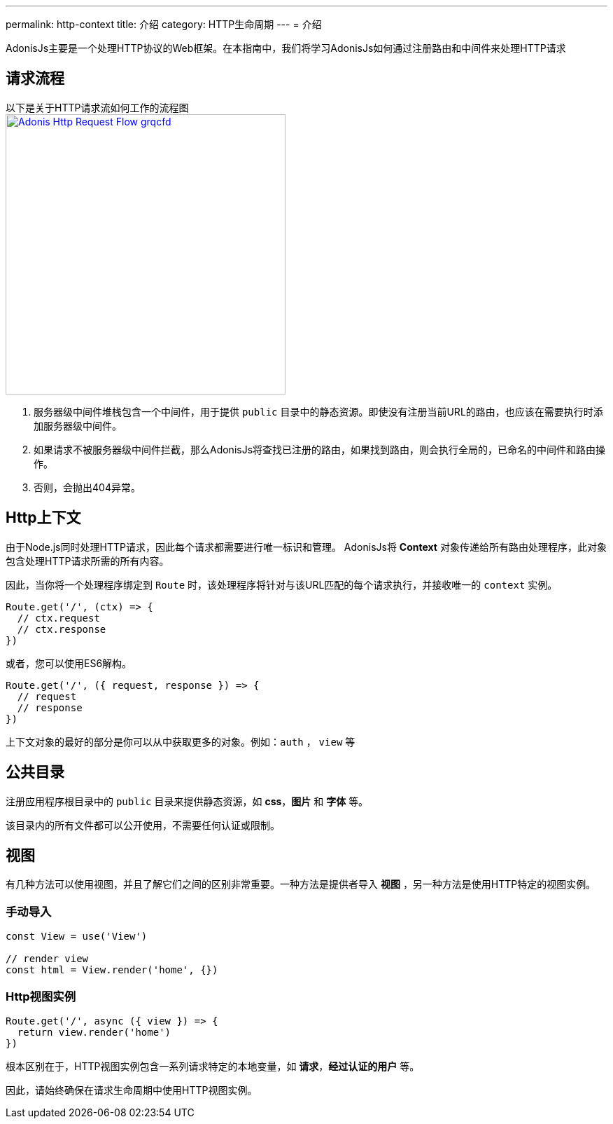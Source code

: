 ---
permalink: http-context
title: 介绍
category: HTTP生命周期
---
= 介绍

toc::[]

AdonisJs主要是一个处理HTTP协议的Web框架。在本指南中，我们将学习AdonisJs如何通过注册路由和中间件来处理HTTP请求

== 请求流程
以下是关于HTTP请求流如何工作的流程图 +
link:http://res.cloudinary.com/adonisjs/image/upload/q_100/v1502383746/Adonis-Http-Request-Flow_grqcfd.jpg[image:http://res.cloudinary.com/adonisjs/image/upload/q_100/v1502383746/Adonis-Http-Request-Flow_grqcfd.jpg[width="400px"], window="_blank"]

[ol-spaced]
1. 服务器级中间件堆栈包含一个中间件，用于提供 `public` 目录中的静态资源。即使没有注册当前URL的路由，也应该在需要执行时添加服务器级中间件。
2. 如果请求不被服务器级中间件拦截，那么AdonisJs将查找已注册的路由，如果找到路由，则会执行全局的，已命名的中间件和路由操作。
3. 否则，会抛出404异常。

== Http上下文
由于Node.js同时处理HTTP请求，因此每个请求都需要进行唯一标识和管理。 AdonisJs将 *Context* 对象传递给所有路由处理程序，此对象包含处理HTTP请求所需的所有内容。

因此，当你将一个处理程序绑定到 `Route` 时，该处理程序将针对与该URL匹配的每个请求执行，并接收唯一的 `context` 实例。

[source, js]
----
Route.get('/', (ctx) => { 
  // ctx.request
  // ctx.response
})
----

或者，您可以使用ES6解构。

[source, js]
----
Route.get('/', ({ request, response }) => {
  // request
  // response
})
----

上下文对象的最好的部分是你可以从中获取更多的对象。例如：`auth` ， `view` 等

== 公共目录
注册应用程序根目录中的 `public` 目录来提供静态资源，如 *css*，*图片* 和 *字体* 等。

该目录内的所有文件都可以公开使用，不需要任何认证或限制。

== 视图
有几种方法可以使用视图，并且了解它们之间的区别非常重要。一种方法是提供者导入 *视图* ，另一种方法是使用HTTP特定的视图实例。

=== 手动导入
[source, js]
----
const View = use('View')

// render view
const html = View.render('home', {})
----

=== Http视图实例
[source, js]
----
Route.get('/', async ({ view }) => {
  return view.render('home')
})
----

根本区别在于，HTTP视图实例包含一系列请求特定的本地变量，如 *请求*，*经过认证的用户* 等。

因此，请始终确保在请求生命周期中使用HTTP视图实例。
